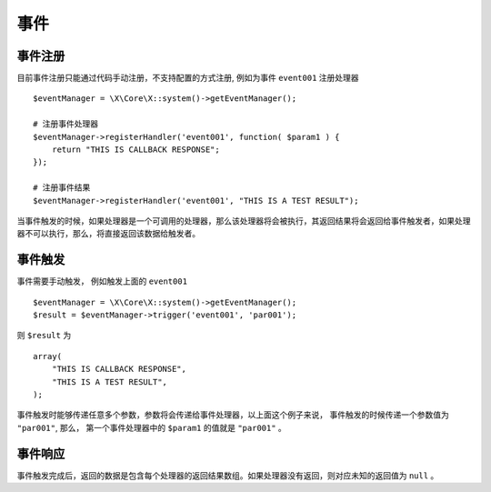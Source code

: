 事件
****

事件注册
========

目前事件注册只能通过代码手动注册，不支持配置的方式注册, 例如为事件 ``event001`` 注册处理器 ::

    $eventManager = \X\Core\X::system()->getEventManager();
    
    # 注册事件处理器
    $eventManager->registerHandler('event001', function( $param1 ) {
        return "THIS IS CALLBACK RESPONSE";
    });

    # 注册事件结果
    $eventManager->registerHandler('event001', "THIS IS A TEST RESULT");

当事件触发的时候，如果处理器是一个可调用的处理器，那么该处理器将会被执行，其返回结果将会返回给事件触发者，如果处理器不可以执行，那么，将直接返回该数据给触发者。

事件触发
========

事件需要手动触发， 例如触发上面的 ``event001`` ::

   $eventManager = \X\Core\X::system()->getEventManager();
   $result = $eventManager->trigger('event001', 'par001');

则 ``$result`` 为 ::

    array(
        "THIS IS CALLBACK RESPONSE",
        "THIS IS A TEST RESULT",
    );

事件触发时能够传递任意多个参数，参数将会传递给事件处理器，以上面这个例子来说，
事件触发的时候传递一个参数值为 ``"par001"``, 那么， 第一个事件处理器中的 ``$param1`` 的值就是 ``"par001"`` 。

事件响应
========

事件触发完成后，返回的数据是包含每个处理器的返回结果数组。如果处理器没有返回，则对应未知的返回值为 ``null`` 。

